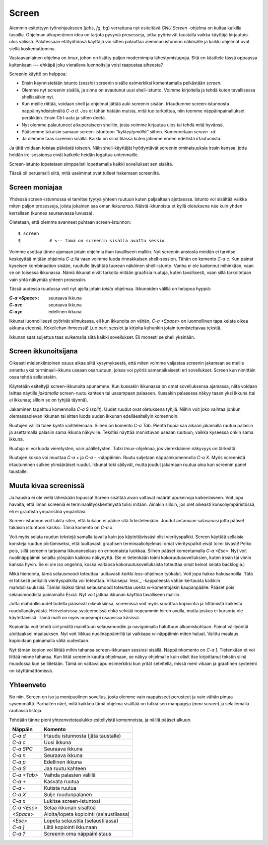 Screen
======

Aiemmin esitettyyn työnohjaukseen (`jobs`, `fg`, `bg`) verrattuna nyt
esiteltävä *GNU Screen* -ohjelma on kultaa kaikilla tasoilla. Ohjelman
alkuperäinen idea on tarjota pysyviä prosesseja, jotka pyörisivät taustalla
vaikka käyttäjä kirjautuisi ulos välissä.  Palatessaan etätyöhönsä käyttäjä
voi sitten palauttaa aiemman istunnon näkösälle ja kaikki ohjelmat ovat siellä
koskemattomina.

Vastaavanlainen ohjelma on `tmux`, johon on lisätty paljon modernimpia
lähestymistapoja. Sitä en käsittele tässä oppaassa kuitenkaan --- ehkäpä joku
vieraileva luennoitsija voisi raapustaa aiheesta?

Screenin käyttö on helppoa:

* Ensin käynnistetään istunto (*sessio*) screenin sisälle esimerkiksi
  komentamalla pelkästään `screen`.
* Olemme nyt screenin sisällä, ja sinne on avautunut uusi shell-istunto.
  Voimme kirjoitella ja tehdä kuten tavallisessa shellissäkin nyt.
* Kun meille riittää, voidaan shell ja ohjelmat jättää auki screenin sisään.
  Irtaudumme screen-istunnosta näppäinyhdistelmällä `C-a d`. Jos et tähän
  hätään muista, mitä tuo tarkoittaa, niin teemme näppäinpainallukset
  peräkkäin. Ensin Ctrl-aata ja sitten deetä.
* Nyt olemme palautuneet alkuperäiseen shelliin, josta voimme kirjautua ulos
  tai tehdä mitä hyvänsä.
* Pääsemme takaisin samaan screen-istuntoon *"kytkeytymällä"* siihen.
  Komennetaan `screen -rd`.
* Ja olemme taas screenin sisällä. Kaikki on siinä tilassa kuten jätimme ennen
  edellistä irtautumista.

Ja tätä voidaan toistaa päivästä toiseen. Näin shell-käyttäjät hyödyntävät
screenin ominaisuuksia irssin kanssa, jotta heidän irc-sessionsa eivät
katkeile heidän logattua untenmaille.

Screen-istunto lopetetaan simppelisti lopettamalla kaikki sovellukset sen
sisältä.

Tässä oli perusmalli siitä, mitä useimmat ovat tulleet hakemaan screeniltä.

Screen moniajaa
---------------

Yhdessä screen-istunnossa ei tarvitse tyytyä yhteen ruutuun kuten paljaaltaan
ajettaessa. Istunto voi sisältää vaikka miten paljon prosesseja, joista
jokainen saa oman *ikkunansa*.  Näistä ikkunoista et kyllä oletuksena näe kuin
yhden kerrallaan (kunnes seuraavassa luvussa).

Oletetaan, että olemme avanneet puhtaan screen-istunnon::

    $ screen
    $           # <-- tämä on screenin sisällä avattu sessio

Voimme asettaa tänne ajamaan jotain ohjelmia ihan tavalliseen malliin. Nyt
screenin ansiosta meidän ei tarvitse keskeyttää mitään ohjelmia `C-z`:lla vaan
voimme luoda rinnakkaisen shell-session.  Tähän on komento `C-a c`. Kun
painat kyseisen kombinaation sisään, ruudulle lävähtää tuorean näköinen
shell-istunto. Vanha ei ole kadonnut mihinkään, vaan se on toisessa ikkunassa.
Nämä ikkunat eivät tarkoita mitään graafisia ruutuja, kuten tavallisesti, vaan
sillä tarkoitetaan vain yhtä näkymää yhteen prosessiin.

Tässä uudessa ruudussa voit nyt ajella jotain *toista* ohjelmaa. Ikkunoiden
välillä on helppoa hyppiä:

:`C-a <Space>`: seuraava ikkuna
:`C-a n`:     seuraava ikkuna
:`C-a p`:     edellinen ikkuna

Ikkunat luonnollisesti pyörivät silmukassa, eli kun ikkunoita on vähän, `C-a
<Space>` on luonnollinen tapa kelata oikea akkuna eteensä. Kokeilehan
ihmeessä! Luo parit sessiot ja kirjoita kuhunkin jotain tunnistettavaa
tekstiä.

Ikkunan saat suljettua taas sulkemalla siitä kaikki sovellukset. Eli monesti
se shell yksinään.

Screen ikkunoitsijana
---------------------

Oikeasti mielenkiintoinen osuus  alkaa siitä kysymyksestä, että miten voimme
valjastaa screenin jakamaan se meille annettu yksi terminaali-ikkuna useaan
osaruutuun, joissa voi pyöriä samanaikaisesti eri sovellukset.  Screen kun
nimittäin osaa tehdä sellaistakin.
 
Käytetään esiteltyjä screen-ikkunoita apunamme. Kun kussakin ikkunassa on omat
sovelluksensa ajamassa, niitä voidaan laittaa näytille *jakamalla*
screen-ruutu kahteen tai useampaan palaseen. Kussakin palasessa näkyy tasan
yksi ikkuna (tai ei ikkunaa; silloin se on tyhjää täynnä).

Jakaminen tapahtuu komennolla `C-a S` (*split*). Uudet ruudut ovat oletuksena
tyhjiä. Niihin voit joko vaihtaa jonkun olemassaolevan ikkunan tai sitten
luoda uuden ikkunan edelläesitellyin komennoin.

Ruutujen välillä tulee kyetä vaihtelemaan. Siihen on komento `C-a Tab`. Pientä
hupia saa aikaan jakamalla ruutua palasiin ja asettamalla palasiin sama ikkuna
näkyville. Tekstisi näyttää monistuvan useaan ruutuun, vaikka kyseessä onkin
sama ikkuna.

Ruutuja ei voi luoda vieretysten, vain päälletysten. Tutki `tmux`-ohjelmaa,
jos vierekkäinen näkyvyys on tärkeätä.

Ruutujen kokoa voi muuttaa `C-a +` ja `C-a -` -näppäimin.  Ruutu suljetaan
näppäinkomennolla `C-a X`. Myös screenistä irtautuminen sulkee ylimääräiset
ruudut. Ikkunat toki säilyvät, mutta joudut jakamaan ruutua aina kun screenin
panet taustalle.


Muuta kivaa screenissä
----------------------

Ja hauska ei ole vielä läheskään lopussa! Screen sisältää aivan valtavat
määrät apukeinoja kaikenlaiseen. Voit jopa havaita, että ilman screeniä ei
terminaalityöskentelystä tulisi mitään. Ainakin silloin, jos olet oikeasti
konsoliympäristössä, eli ei graafista ympäristöä ympärilläsi.

Screen-istunnon voit lukita siten, että kukaan ei pääse sitä tirkistelemään.
Joudut antamaan salasanasi jotta pääset takaisin istuntoon käsiksi. Tämä
komento on `C-a x`.

Voit myös selata ruudun tekstejä samalla tavalla kuin jos käytettävissäsi
olisi vierityspalkki. Screen käyttää sellaisia konsteja ruudun piirtämiseksi,
että luultavasti graafisen terminaaliohjelmasi omat vierityspalkit eivät toimi
kivasti! Pelko pois, sillä screenin tarjoama ikkunanselaus on erinomaista
luokkaa. Siihen pääset komentamalla `C-a <Esc>`. Nyt voit nuolinäppäimin
selailla ylöspäin kaikkea näkynyttä. (Se ei tietenkään toimi
kokoruutusovelluksien, kuten irssin tai vimin kanssa hyvin. Se ei ole iso
ongelma, koska valtaosa kokoruutusovelluksista toteuttaa omat keinot selata
backlogia.)

Mikä hienointa, tämä selausmoodi toteuttaa luultavasti *kaikki*
`less`-ohjelman työkalut. Voit jopa hakea hakusanoilla. Tätä ei totisesti
pelkällä vierityspalkilla voi toteuttaa. Vilkaisepa `less`_ -kappaleesta vähän
kertausta kaikkiin mahdollisuuksiisi. Tämän lisäksi tämä selausmoodi toteuttaa
useita `vi`-komentojakin kaupanpäälle. Pääset pois selausmoodista painamalla
Esciä. Nyt voit jatkaa ikkunan käyttöä tavalliseen malliin.

Jotta mahdollisuudet todella pääsevät oikeuksiinsa, screenissä voit myös
suorittaa kopiointia ja liittämistä kaikesta ruudullanäkyvästä.
Hiirivetoisissa systeemeissä ehkä selviää nopeammin hiiren avulla, mutta
joskus ei kursoria ole käytettävissä. Tämä malli on myös nopeampi osaavissa
käsissä.

Kopiointia voit tehdä siirtymällä mainittuun selausmoodiin ja navigoimalla
haluttuun alkamiskohtaan. Painat välilyöntiä aloittaaksei maalauksen. Nyt voit
liikkua nuolinäppäimillä tai vaikkapa `vi`-näppäimin miten haluat. Valittu
maalaus kopioidaan painamalla väliä uudestaan.

Nyt tämän kopion voi liittää mihin tahansa screen-ikkunaan sessiosi sisällä.
Näppäinkomento on `C-a ]`. Tietenkään et voi liittää minne tahansa. Kun liität
screenin kautta ohjelmaan, se näkyy ohjelmalle kuin olisit itse kirjoittanut
tekstin siinä muodossa kun se liitetään. Tämä on valtava apu esimerkiksi kun
yrität setvitellä, missä meni vikaan ja graafinen systeemi on
käyttämättömissä.

Yhteenveto
----------

No niin. Screen on iso ja monipuolinen sovellus, josta olemme vain raapaisseet
perusteet ja vain vähän pintaa syvemmältä. Parhaiten näet, mitä kaikkea tämä
ohjelma sisältää on tutkia sen manpageja (`man screen`) ja selailemalla
rauhassa listoja. 

Tehdään tänne pieni yhteenvetotaulukko esitellyistä komennoista, ja näillä
pääset alkuun.

+----------------+-------------------------------------------+
| Näppäin        | Komento                                   |
+================+===========================================+
| `C-a d`        | Irtaudu istunnosta (jätä taustalle)       |
+----------------+-------------------------------------------+
| `C-a c`        | Uusi ikkuna                               |
+----------------+-------------------------------------------+
| `C-a SPC`      | Seuraava ikkuna                           |
+----------------+-------------------------------------------+
| `C-a n`        | Seuraava ikkuna                           |
+----------------+-------------------------------------------+
| `C-a p`        | Edellinen ikkuna                          |
+----------------+-------------------------------------------+
| `C-a S`        | Jaa ruutu kahteen                         |
+----------------+-------------------------------------------+
| `C-a <Tab>`    | Vaihda palasten välillä                   |
+----------------+-------------------------------------------+
| `C-a +`        | Kasvata ruutua                            |
+----------------+-------------------------------------------+
| `C-a -`        | Kutista ruutua                            |
+----------------+-------------------------------------------+
| `C-a X`        | Sulje ruudunpalanen                       |
+----------------+-------------------------------------------+
| `C-a x`        | Lukitse screen-istuntosi                  |
+----------------+-------------------------------------------+
| `C-a <Esc>`    | Selaa ikkunan sisältöä                    |
+----------------+-------------------------------------------+
| `<Space>`      | Aloita/lopeta kopiointi (selaustilassa)   |
+----------------+-------------------------------------------+
| `<Esc>`        | Lopeta selaustila (selaustilassa)         |
+----------------+-------------------------------------------+
| `C-a ]`        | Liitä kopiointi ikkunaan                  |
+----------------+-------------------------------------------+
| `C-a ?`        | Screenin oma näppäinlistaus               |
+----------------+-------------------------------------------+
